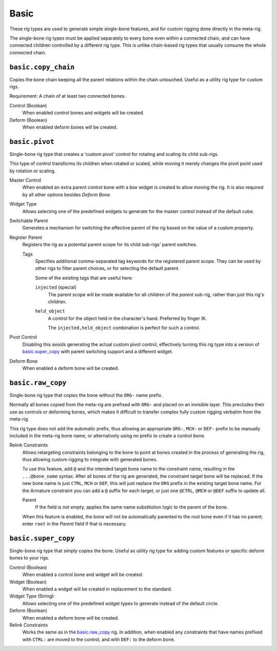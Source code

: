 
*****
Basic
*****

These rig types are used to generate simple single-bone features,
and for custom rigging done directly in the meta-rig.

The single-bone rig types must be applied separately to every bone even within a connected chain,
and can have connected children controlled by a different rig type.
This is unlike chain-based rig types that usually consume the whole connected chain.


.. _rigify.rigs.basic.copy_chain:

``basic.copy_chain``
====================

Copies the bone chain keeping all the parent relations within the chain untouched.
Useful as a utility rig type for custom rigs.

Requirement: A chain of at least two connected bones.

Control (Boolean)
   When enabled control bones and widgets will be created.
Deform (Boolean)
   When enabled deform bones will be created.


.. _rigify.rigs.basic.pivot:

``basic.pivot``
===============

Single-bone rig type that creates a 'custom pivot' control for rotating and scaling its child sub-rigs.

This type of control transforms its children when rotated or scaled, while moving it
merely changes the pivot point used by rotation or scaling.

Master Control
   When enabled an extra parent control bone with a box widget is created to allow moving the rig.
   It is also required by all other options besides *Deform Bone*.

Widget Type
   Allows selecting one of the predefined widgets to generate for the master control instead of the default cube.

Switchable Parent
   Generates a mechanism for switching the effective parent of the rig based on the value of a custom property.

Register Parent
   Registers the rig as a potential parent scope for its child sub-rigs' parent switches.

   Tags
      Specifies additional comma-separated tag keywords for the registered parent scope.
      They can be used by other rigs to filter parent choices, or for selecting the default parent.

      Some of the existing tags that are useful here:

      ``injected`` (special)
         The parent scope will be made available for all children of the *parent* sub-rig,
         rather than just this rig's children.
      ``held_object``
         A control for the object held in the character's hand. Preferred by finger IK.

         The ``injected,held_object`` combination is perfect for such a control.

Pivot Control
   Disabling this avoids generating the actual custom pivot control, effectively turning this rig type
   into a version of `basic.super_copy`_ with parent switching support and a different widget.

Deform Bone
   When enabled a deform bone will be created.


.. _rigify.rigs.basic.raw_copy:

``basic.raw_copy``
==================

Single-bone rig type that copies the bone without the ``ORG-`` name prefix.

Normally all bones copied from the meta-rig are prefixed with ``ORG-`` and placed on an invisible layer.
This precludes their use as controls or deforming bones, which makes it difficult to transfer complex
fully custom rigging verbatim from the meta-rig.

This rig type does not add the automatic prefix, thus allowing an appropriate ``ORG-``, ``MCH-`` or ``DEF-``
prefix to be manually included in the meta-rig bone name, or alternatively using no prefix to create
a control bone.

Relink Constraints
   Allows retargeting constraints belonging to the bone to point at bones created in the process
   of generating the rig, thus allowing custom rigging to integrate with generated bones.

   To use this feature, add ``@`` and the intended target bone name to the constraint name, resulting
   in the ``...@bone_name`` syntax. After all bones of the rig are generated, the constraint target
   bone will be replaced. If the new bone name is just ``CTRL``, ``MCH`` or ``DEF``, this will just
   replace the ``ORG`` prefix in the existing target bone name. For the Armature constraint you can add
   a ``@`` suffix for each target, or just one ``@CTRL``, ``@MCH`` or ``@DEF`` suffix to update all.

   Parent
      If the field is not empty, applies the same name substitution logic to the parent of the bone.

   When this feature is enabled, the bone will not be automatically parented to the root bone even
   if it has no parent; enter ``root`` in the *Parent* field if that is necessary.


.. _rigify.rigs.basic.super_copy:

``basic.super_copy``
====================

Single-bone rig type that simply copies the bone. Useful as utility rig type for
adding custom features or specific deform bones to your rigs.

Control (Boolean)
   When enabled a control bone and widget will be created.
Widget (Boolean)
   When enabled a widget will be created in replacement to the standard.
Widget Type (String):
   Allows selecting one of the predefined widget types to generate instead of the default circle.
Deform (Boolean)
   When enabled a deform bone will be created.
Relink Constraints
   Works the same as in the `basic.raw_copy`_ rig. In addition, when enabled any constraints that have
   names prefixed with ``CTRL:`` are moved to the control, and with ``DEF:`` to the deform bone.
